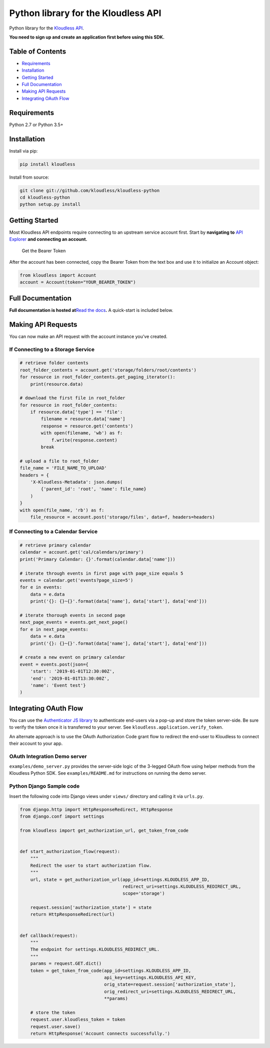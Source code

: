 Python library for the Kloudless API
====================================

Python library for the `Kloudless
API <https://developers.kloudless.com>`__.

**You need to sign up and create an application first before using this
SDK.**

Table of Contents
-----------------

-  `Requirements <#requirements>`__
-  `Installation <#installation>`__
-  `Getting Started <#getting-started>`__
-  `Full Documentation <#full-documentation>`__
-  `Making API Requests <#making-api-requests>`__
-  `Integrating OAuth Flow <#integrating-oauth-flow>`__

Requirements
------------

Python 2.7 or Python 3.5+

Installation
------------

Install via pip:

.. code:: bash

   pip install kloudless

Install from source:

.. code:: bash

   git clone git://github.com/kloudless/kloudless-python
   cd kloudless-python
   python setup.py install

Getting Started
---------------

Most Kloudless API endpoints require connecting to an upstream service
account first. Start by **navigating to** `API
Explorer <https://developers.kloudless.com/api-explorer/>`__ **and
connecting an account.**

.. figure:: https://kloudless-static-assets.s3.amazonaws.com/p/platform/sdk/images/api-explorer-token.png
   :alt: Get the Bearer Token

   Get the Bearer Token

After the account has been connected, copy the Bearer Token from the
text box and use it to initialize an Account object:

.. code:: python

   from kloudless import Account
   account = Account(token="YOUR_BEARER_TOKEN")

Full Documentation
------------------

**Full documentation is hosted at**\ `Read the
docs <https://kloudless.readthedocs.io/en/latest/>`__\ **.** A
quick-start is included below.

Making API Requests
-------------------

You can now make an API request with the account instance you’ve
created.

If Connecting to a Storage Service
~~~~~~~~~~~~~~~~~~~~~~~~~~~~~~~~~~

.. code:: python

   # retrieve folder contents
   root_folder_contents = account.get('storage/folders/root/contents')
   for resource in root_folder_contents.get_paging_iterator():
       print(resource.data)

   # download the first file in root_folder
   for resource in root_folder_contents:
       if resource.data['type'] == 'file':
           filename = resource.data['name']
           response = resource.get('contents')
           with open(filename, 'wb') as f:
               f.write(response.content)
           break

   # upload a file to root_folder
   file_name = 'FILE_NAME_TO_UPLOAD'
   headers = {
       'X-Kloudless-Metadata': json.dumps(
           {'parent_id': 'root', 'name': file_name}
       )
   }
   with open(file_name, 'rb') as f:
       file_resource = account.post('storage/files', data=f, headers=headers)

If Connecting to a Calendar Service
~~~~~~~~~~~~~~~~~~~~~~~~~~~~~~~~~~~

.. code:: python

   # retrieve primary calendar
   calendar = account.get('cal/calendars/primary')
   print('Primary Calendar: {}'.format(calendar.data['name']))

   # iterate through events in first page with page_size equals 5
   events = calendar.get('events?page_size=5')
   for e in events:
       data = e.data
       print('{}: {}~{}'.format(data['name'], data['start'], data['end']))

   # iterate thorough events in second page
   next_page_events = events.get_next_page()
   for e in next_page_events:
       data = e.data
       print('{}: {}~{}'.format(data['name'], data['start'], data['end']))

   # create a new event on primary calendar
   event = events.post(json={
       'start': '2019-01-01T12:30:00Z',
       'end': '2019-01-01T13:30:00Z',
       'name': 'Event test'}
   )

Integrating OAuth Flow
----------------------

You can use the `Authenticator JS
library <https://github.com/kloudless/authenticator.js>`__ to
authenticate end-users via a pop-up and store the token server-side. Be
sure to verify the token once it is transferred to your server. See
``kloudless.application.verify_token``.

An alternate approach is to use the OAuth Authorization Code grant flow
to redirect the end-user to Kloudless to connect their account to your
app.

OAuth Integration Demo server
~~~~~~~~~~~~~~~~~~~~~~~~~~~~~

``examples/demo_server.py`` provides the server-side logic of the
3-legged OAuth flow using helper methods from the Kloudless Python SDK.
See ``examples/README.md`` for instructions on running the demo server.

Python Django Sample code
~~~~~~~~~~~~~~~~~~~~~~~~~

Insert the following code into Django views under ``views/`` directory
and calling it via ``urls.py``.

.. code:: python

   from django.http import HttpResponseRedirect, HttpResponse
   from django.conf import settings

   from kloudless import get_authorization_url, get_token_from_code


   def start_authorization_flow(request):
       """
       Redirect the user to start authorization flow.
       """
       url, state = get_authorization_url(app_id=settings.KLOUDLESS_APP_ID,
                                          redirect_uri=settings.KLOUDLESS_REDIRECT_URL,
                                          scope='storage')

       request.session['authorization_state'] = state
       return HttpResponseRedirect(url)


   def callback(request):
       """
       The endpoint for settings.KLOUDLESS_REDIRECT_URL.
       """
       params = request.GET.dict()
       token = get_token_from_code(app_id=settings.KLOUDLESS_APP_ID,
                                   api_key=settings.KLOUDLESS_API_KEY,
                                   orig_state=request.session['authorization_state'],
                                   orig_redirect_uri=settings.KLOUDLESS_REDIRECT_URL,
                                   **params)

       # store the token
       request.user.kloudless_token = token
       request.user.save()
       return HttpResponse('Account connects successfully.')
